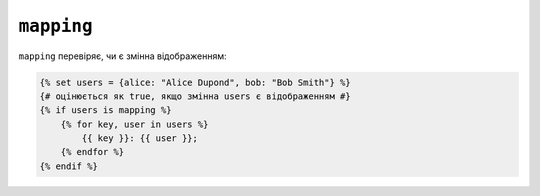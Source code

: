 ``mapping``
===========

``mapping`` перевіряє, чи є змінна відображенням:

.. code-block:: twig

    {% set users = {alice: "Alice Dupond", bob: "Bob Smith"} %}
    {# оцінюється як true, якщо змінна users є відображенням #}
    {% if users is mapping %}
        {% for key, user in users %}
            {{ key }}: {{ user }};
        {% endfor %}
    {% endif %}

